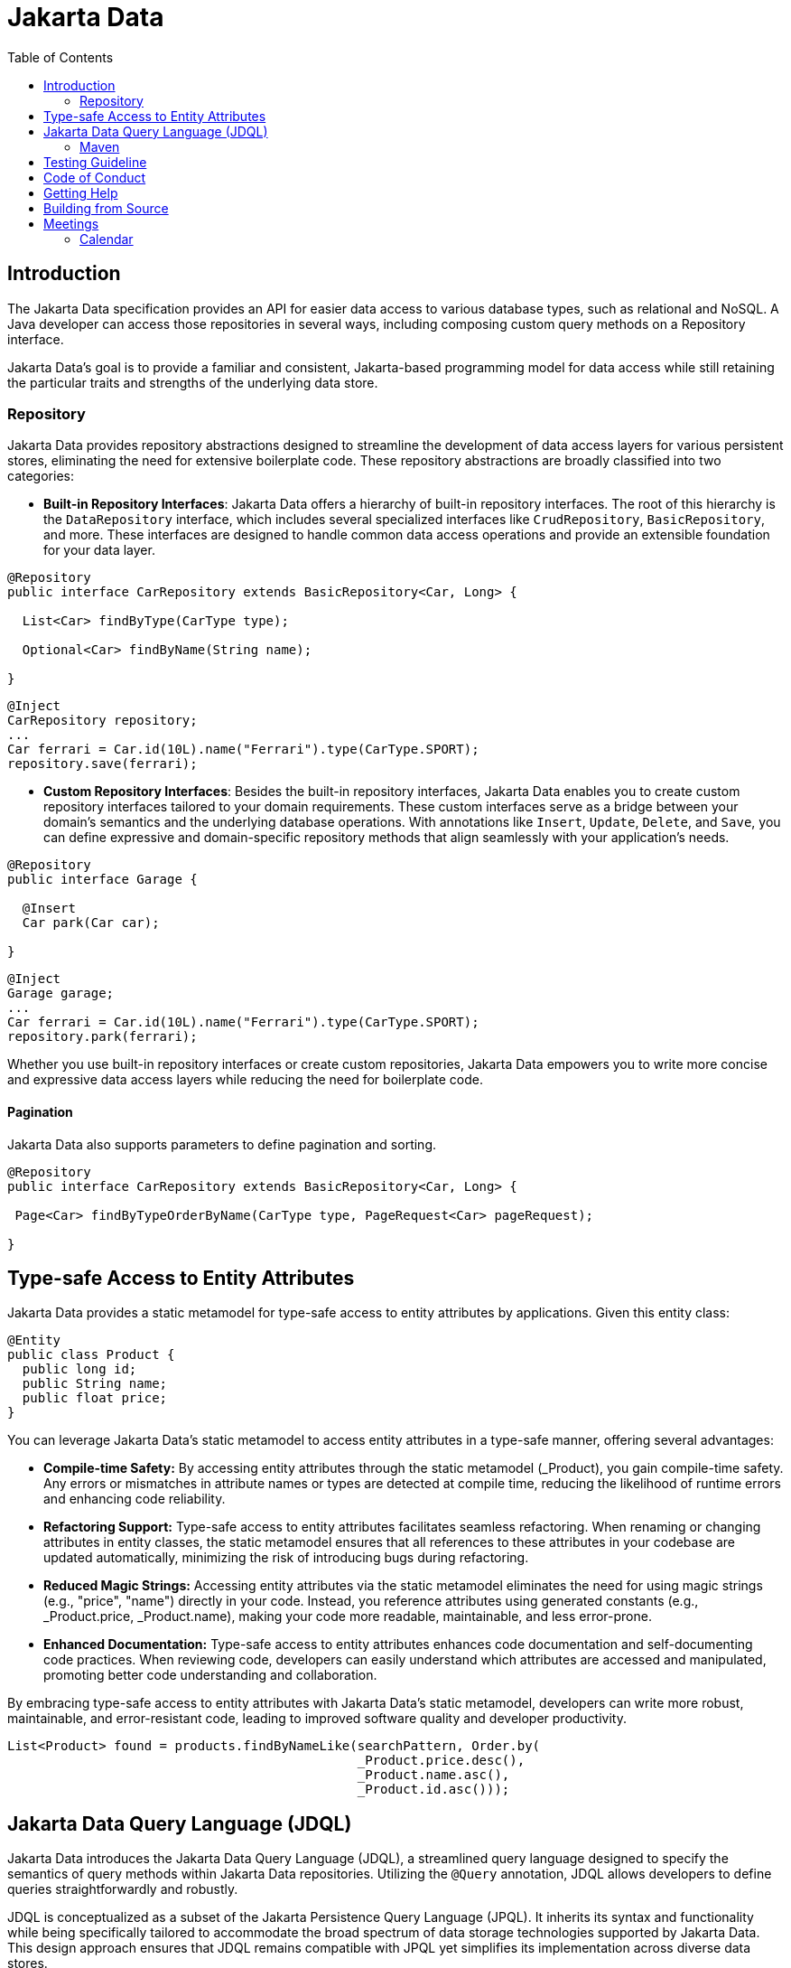 = Jakarta Data
:toc: auto

== Introduction

The Jakarta Data specification provides an API for easier data access to various database types, such as relational and NoSQL. A Java developer can access those repositories in several ways, including composing custom query methods on a Repository interface.

Jakarta Data’s goal is to provide a familiar and consistent, Jakarta-based programming model for data access while still retaining the particular traits and strengths of the underlying data store.

=== Repository

Jakarta Data provides repository abstractions designed to streamline the development of data access layers for various persistent stores, eliminating the need for extensive boilerplate code. These repository abstractions are broadly classified into two categories:

* *Built-in Repository Interfaces*: Jakarta Data offers a hierarchy of built-in repository interfaces. The root of this hierarchy is the `DataRepository` interface, which includes several specialized interfaces like `CrudRepository`, `BasicRepository`, and more. These interfaces are designed to handle common data access operations and provide an extensible foundation for your data layer.

[source,java]
----
@Repository
public interface CarRepository extends BasicRepository<Car, Long> {

  List<Car> findByType(CarType type);

  Optional<Car> findByName(String name);

}
----


[source,java]
----
@Inject
CarRepository repository;
...
Car ferrari = Car.id(10L).name("Ferrari").type(CarType.SPORT);
repository.save(ferrari);
----

* *Custom Repository Interfaces*: Besides the built-in repository interfaces, Jakarta Data enables you to create custom repository interfaces tailored to your domain requirements. These custom interfaces serve as a bridge between your domain's semantics and the underlying database operations. With annotations like `Insert`, `Update`, `Delete`, and `Save`, you can define expressive and domain-specific repository methods that align seamlessly with your application's needs.

[source,java]
----
@Repository
public interface Garage {

  @Insert
  Car park(Car car);

}
----


[source,java]
----
@Inject
Garage garage;
...
Car ferrari = Car.id(10L).name("Ferrari").type(CarType.SPORT);
repository.park(ferrari);
----

Whether you use built-in repository interfaces or create custom repositories, Jakarta Data empowers you to write more concise and expressive data access layers while reducing the need for boilerplate code.


==== Pagination

Jakarta Data also supports parameters to define pagination and sorting.

[source,java]
----

@Repository
public interface CarRepository extends BasicRepository<Car, Long> {

 Page<Car> findByTypeOrderByName(CarType type, PageRequest<Car> pageRequest);

}
----

== Type-safe Access to Entity Attributes

Jakarta Data provides a static metamodel for type-safe access to entity attributes by applications.
Given this entity class:

[source,java]
----
@Entity
public class Product {
  public long id;
  public String name;
  public float price;
}
----

You can leverage Jakarta Data's static metamodel to access entity attributes in a type-safe manner, offering several advantages:

- **Compile-time Safety:** By accessing entity attributes through the static metamodel (_Product), you gain compile-time safety. Any errors or mismatches in attribute names or types are detected at compile time, reducing the likelihood of runtime errors and enhancing code reliability.
- **Refactoring Support:** Type-safe access to entity attributes facilitates seamless refactoring. When renaming or changing attributes in entity classes, the static metamodel ensures that all references to these attributes in your codebase are updated automatically, minimizing the risk of introducing bugs during refactoring.
- **Reduced Magic Strings:** Accessing entity attributes via the static metamodel eliminates the need for using magic strings (e.g., "price", "name") directly in your code. Instead, you reference attributes using generated constants (e.g., _Product.price, _Product.name), making your code more readable, maintainable, and less error-prone.
- **Enhanced Documentation:** Type-safe access to entity attributes enhances code documentation and self-documenting code practices. When reviewing code, developers can easily understand which attributes are accessed and manipulated, promoting better code understanding and collaboration.

By embracing type-safe access to entity attributes with Jakarta Data's static metamodel, developers can write more robust, maintainable, and error-resistant code, leading to improved software quality and developer productivity.

[source,java]
----
List<Product> found = products.findByNameLike(searchPattern, Order.by(
                                              _Product.price.desc(),
                                              _Product.name.asc(),
                                              _Product.id.asc()));
----

== Jakarta Data Query Language (JDQL)

Jakarta Data introduces the Jakarta Data Query Language (JDQL), a streamlined query language designed to specify the semantics of query methods within Jakarta Data repositories. Utilizing the `@Query` annotation, JDQL allows developers to define queries straightforwardly and robustly.

JDQL is conceptualized as a subset of the Jakarta Persistence Query Language (JPQL). It inherits its syntax and functionality while being specifically tailored to accommodate the broad spectrum of data storage technologies supported by Jakarta Data. This design approach ensures that JDQL remains compatible with JPQL yet simplifies its implementation across diverse data stores.

[source,java]
----
@Repository
public interface BookRepository extends BasicRepository<Book, UUID> {

  // Find books with titles matching a specific pattern
  @Query("where title like :titlePattern")
  List<Book> booksMatchingTitle(@Param("titlePattern") String titlePattern);

  // Select books by a specific author and sort them by title
  @Query("where author.name = :author order by title")
  List<Book> findByAuthorSortedByTitle(@Param("author") String author);
}
----

*JDQL* supports three primary types of statements, reflecting the core operations typically required for data manipulation and retrieval in applications:

* *Select Statements*: Facilitate data retrieval from a data store, allowing for the specification of criteria to filter results.
* *Update Statements*: This option enables the modification of existing records in the data store based on specified criteria.
* *Delete Statements*: Allow for removing records from the data store that meet certain conditions.

This streamlined query language empowers developers to efficiently perform data access operations with minimal complexity, aligning with Jakarta Data's objective of simplifying data access across various storage technologies.

=== Maven

To start to use Jakarta Data, add the API as a Maven dependency:

[source,xml]
----
<dependency>
    <groupId>jakarta.data</groupId>
    <artifactId>jakarta.data-api</artifactId>
    <version>1.0.0-M4</version>
</dependency>
----

== Testing Guideline

This project has a testing guideline that will help you understand Jakarta Data's testing practices.
Please take a look at the link:TESTING-GUIDELINE.adoc[TESTING-GUIDELINE file].

== Code of Conduct

This project is governed by the Eclipse Foundation Community Code of Conduct. By participating, you are expected to uphold this code of conduct. Please report unacceptable behavior to mailto:codeofconduct@eclipse.org[codeofconduct@eclipse.org].

== Getting Help

Having trouble with Jakarta Data? We’d love to help!

Report Jakarta Data bugs at https://github.com/jakartaee/data/issues.

== Building from Source

You don’t need to build from source to use the project, but you can do so with Maven and Java 17 or higher.

[source, Bash]
----
mvn clean install
----
== Meetings

=== Calendar
* Europe: 
link:++https://calendar.google.com/calendar/u/0/embed?src=eclipse-foundation.org_e9ki8t2gc75sh07qdh95c8ofvc@group.calendar.google.com&ctz=Europe/Athens++[Eastern],
link:++https://calendar.google.com/calendar/u/0/embed?src=eclipse-foundation.org_e9ki8t2gc75sh07qdh95c8ofvc@group.calendar.google.com&ctz=Europe/Berlin++[Central],
link:++https://calendar.google.com/calendar/u/0/embed?src=eclipse-foundation.org_e9ki8t2gc75sh07qdh95c8ofvc@group.calendar.google.com&ctz=Europe/Lisbon++[Western]

* America: 
link:++https://calendar.google.com/calendar/u/0/embed?src=eclipse-foundation.org_e9ki8t2gc75sh07qdh95c8ofvc@group.calendar.google.com&ctz=America/Toronto++[Eastern],
link:++https://calendar.google.com/calendar/u/0/embed?src=eclipse-foundation.org_e9ki8t2gc75sh07qdh95c8ofvc@group.calendar.google.com&ctz=America/Chicago++[Central],
link:++https://calendar.google.com/calendar/u/0/embed?src=eclipse-foundation.org_e9ki8t2gc75sh07qdh95c8ofvc@group.calendar.google.com&ctz=America/Denver++[Mountain],
link:++https://calendar.google.com/calendar/u/0/embed?src=eclipse-foundation.org_e9ki8t2gc75sh07qdh95c8ofvc@group.calendar.google.com&ctz=America/Los_Angeles++[Pacific]

* https://docs.google.com/document/d/1MQbwPpbEBHiAHes1NaYTJQzEBGUYXxaJYw5K-yj053U/edit[Meeting Notes]
